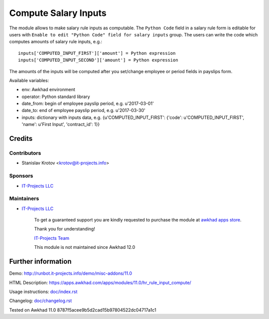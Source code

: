 =======================
 Compute Salary Inputs
=======================

The module allows to make salary rule inputs as computable. The ``Python Code`` field in a salary rule form is editable for users with ``Enable to edit "Python Code" field for salary inputs`` group. The users can write the code which computes amounts of salary rule inputs, e.g.::

    inputs['COMPUTED_INPUT_FIRST']['amount'] = Python expression
    inputs['COMPUTED_INPUT_SECOND']['amount'] = Python expression

The amounts of the inputs will be computed after you set/change employee or period fields in payslips form.

Available variables:

* env: Awkhad environment
* operator: Python standard library
* date_from: begin of employee payslip period, e.g. u'2017-03-01'
* date_to: end of employee payslip period, e.g. u'2017-03-30'
* inputs: dictionary with inputs data, e.g. {u'COMPUTED_INPUT_FIRST': {'code': u'COMPUTED_INPUT_FIRST', 'name': u'First Input', 'contract_id': 1}}

Credits
=======

Contributors
------------
* Stanislav Krotov <krotov@it-projects.info>

Sponsors
--------
* `IT-Projects LLC <https://it-projects.info>`__

Maintainers
-----------
* `IT-Projects LLC <https://it-projects.info>`__

      To get a guaranteed support you are kindly requested to purchase the module at `awkhad apps store <https://apps.awkhad.com/apps/modules/11.0/hr_rule_input_compute/>`__.

      Thank you for understanding!

      `IT-Projects Team <https://www.it-projects.info/team>`__
      
      This module is not maintained since Awkhad 12.0      

Further information
===================

Demo: http://runbot.it-projects.info/demo/misc-addons/11.0

HTML Description: https://apps.awkhad.com/apps/modules/11.0/hr_rule_input_compute/

Usage instructions: `<doc/index.rst>`_

Changelog: `<doc/changelog.rst>`_

Tested on Awkhad 11.0 8787f5acee9b5d2cad15b97804522dc04717a1c1
